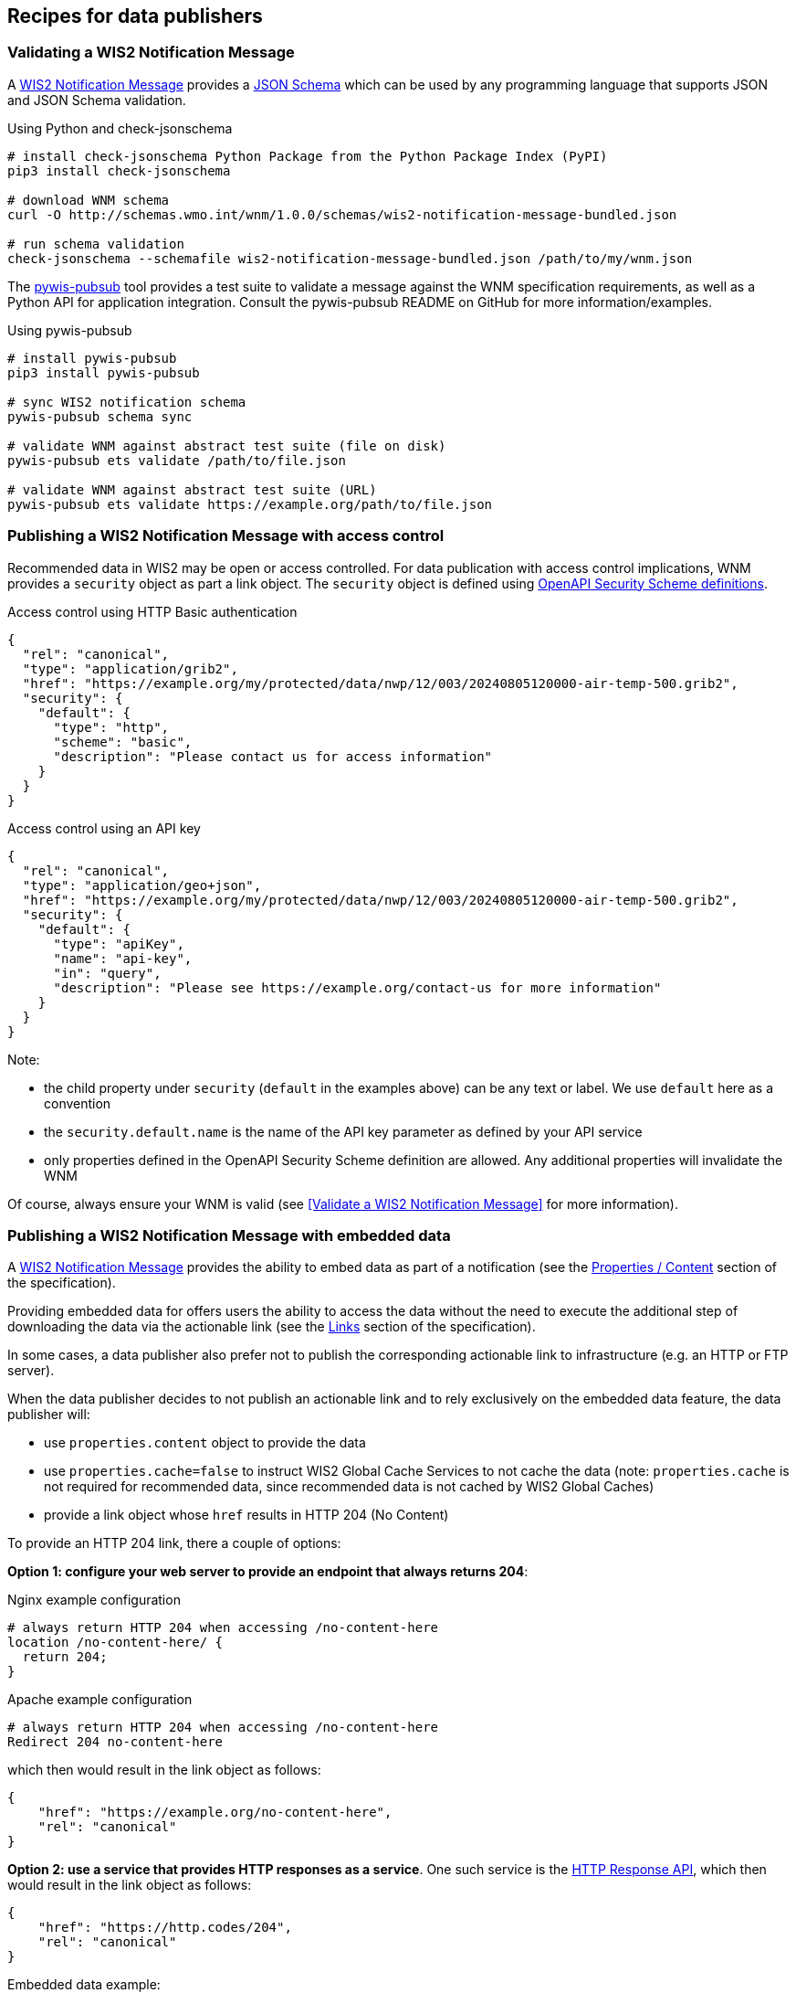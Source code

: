 == Recipes for data publishers

=== Validating a WIS2 Notification Message

A https://wmo-im.github.io/wis2-notification-message[WIS2 Notification Message] provides a http://schemas.wmo.int/wnm[JSON Schema] which can be used by any programming language that supports JSON and JSON Schema validation.

.Using Python and check-jsonschema
[source,bash]
----
# install check-jsonschema Python Package from the Python Package Index (PyPI)
pip3 install check-jsonschema

# download WNM schema
curl -O http://schemas.wmo.int/wnm/1.0.0/schemas/wis2-notification-message-bundled.json

# run schema validation
check-jsonschema --schemafile wis2-notification-message-bundled.json /path/to/my/wnm.json
----

The https://github.com/World-Meteorological-Organization/pywis-pubsub[pywis-pubsub] tool provides a test suite to validate a message against the WNM specification requirements, as well as a Python API for application integration.  Consult the pywis-pubsub README on GitHub for more information/examples.

.Using pywis-pubsub
[source,bash]
----
# install pywis-pubsub
pip3 install pywis-pubsub

# sync WIS2 notification schema
pywis-pubsub schema sync

# validate WNM against abstract test suite (file on disk)
pywis-pubsub ets validate /path/to/file.json

# validate WNM against abstract test suite (URL)
pywis-pubsub ets validate https://example.org/path/to/file.json
----

=== Publishing a WIS2 Notification Message with access control

Recommended data in WIS2 may be open or access controlled.  For data publication with access control implications, WNM provides a `security` object as part a link object.  The `security` object is defined using https://swagger.io/specification/#security-scheme-object[OpenAPI Security Scheme definitions].

.Access control using HTTP Basic authentication
[source,json]
----
{
  "rel": "canonical",
  "type": "application/grib2",
  "href": "https://example.org/my/protected/data/nwp/12/003/20240805120000-air-temp-500.grib2",
  "security": {
    "default": {
      "type": "http",
      "scheme": "basic",
      "description": "Please contact us for access information"
    }
  }
}
----

.Access control using an API key
[source,json]
----
{
  "rel": "canonical",
  "type": "application/geo+json",
  "href": "https://example.org/my/protected/data/nwp/12/003/20240805120000-air-temp-500.grib2",
  "security": {
    "default": {
      "type": "apiKey",
      "name": "api-key",
      "in": "query",
      "description": "Please see https://example.org/contact-us for more information"
    }
  }
}
----

Note:

* the child property under `security` (`default` in the examples above) can be any text or label.  We use `default` here as a convention
* the `security.default.name` is the name of the API key parameter as defined by your API service
* only properties defined in the OpenAPI Security Scheme definition are allowed.  Any additional properties will invalidate the WNM

Of course, always ensure your WNM is valid (see <<Validate a WIS2 Notification Message>> for more information).

=== Publishing a WIS2 Notification Message with embedded data

A https://wmo-im.github.io/wis2-notification-message[WIS2 Notification Message] provides the ability to embed data as part of a notification (see the https://wmo-im.github.io/wis2-notification-message/standard/wis2-notification-message-STABLE.html#_1_15_properties_content[Properties / Content] section of the specification).

Providing embedded data for offers users the ability to access the data without the need to execute the additional step of downloading the data via the actionable link (see the https://wmo-im.github.io/wis2-notification-message/standard/wis2-notification-message-STABLE.html#_1_16_links[Links] section of the specification).

In some cases, a data publisher also prefer not to publish the corresponding actionable link to infrastructure (e.g. an HTTP or FTP server).

When the data publisher decides to not publish an actionable link and to rely exclusively on the embedded data feature, the data publisher will:

- use `properties.content` object to provide the data
- use `properties.cache=false` to instruct WIS2 Global Cache Services to not cache the data  (note: `properties.cache` is not required for recommended data, since recommended data is not cached by WIS2 Global Caches)
- provide a link object whose `href` results in HTTP 204 (No Content)

To provide an HTTP 204 link, there a couple of options:

**Option 1: configure your web server to provide an endpoint that always returns 204**:

.Nginx example configuration
[source,console]
----
# always return HTTP 204 when accessing /no-content-here
location /no-content-here/ {
  return 204;
}
----

.Apache example configuration
[source,console]
----
# always return HTTP 204 when accessing /no-content-here
Redirect 204 no-content-here
----

which then would result in the link object as follows:

[source,json]
----
{
    "href": "https://example.org/no-content-here",
    "rel": "canonical"
}
----

**Option 2: use a service that provides HTTP responses as a service**.  One such service is the https://http.codes[HTTP Response API], which then would result in the link object as follows:

[source,json]
----
{
    "href": "https://http.codes/204",
    "rel": "canonical"
}
----

.Embedded data example:
[source,json]
----
{
    "id": "31e9d66a-cd83-4174-9429-b932f1abe1be",
    "conformsTo": [
        "http://wis.wmo.int/spec/wnm/1/conf/core"
    ],
    "type": "Feature",
    "geometry": {
        "type": "Point",
        "coordinates": [
            6.146255135536194,
            46.223296618227444
        ]
    },
    "properties": {
        "pubtime": "2022-03-20T04:50:18Z",
        "datetime": "2022-03-20T04:45:00Z",
        "integrity": {
            "method": "sha512",
            "value": "A2KNxvks...S8qfSCw=="
        },
        "cache": false,
        "data_id": "dataset/123/data-granule/UANT01_CWAO_200445___15103.bufr4",
        "metadata_id": "urn:wmo:md:ca-eccc-msc:observations.swob",
        "content": {
            "encoding": "utf-8",
            "value": "encoded bytes from the file",
            "size": 457
        }
    },
    "links": [
        {
            "href": "https://http.codes/204",
            "rel": "canonical"
        }
    ]
}
----

For cases of publishing recommended data, the same approaches/example can be used, without the need to set `properties.cache`.

=== Publishing a WIS2 Notification Message for resource deletion

A https://wmo-im.github.io/wis2-notification-message[WIS2 Notification Message] provides the ability to publish notifications for new, updated or deleted data and metadata (see the https://wmo-im.github.io/wis2-notification-message/standard/wis2-notification-message-STABLE.html#_1_16_links[Links] section of the specification).

Similar to the <<_publishing_a_wis2_notification_message_with_embedded_data,embedded data Recipe>>, for data or metadata deletions (core or recommended data), a data publisher may not wish to manage or publish the data or metadata link to infrastructure to an HTTP or FTP server.

In this case, a similar strategy can be used to provide an HTTP 204 No Content link, as per the <<_publishing_a_wis2_notification_message_with_embedded_data,embedded data Recipe>>, along with setting `rel=deletion` in the link object.

.Resource deletion example:
[source,json]
----
{
    "id": "31e9d66a-cd83-4174-9429-b932f1abe1be",
    "conformsTo": [
        "http://wis.wmo.int/spec/wnm/1/conf/core"
    ],
    "type": "Feature",
    "geometry": {
        "type": "Point",
        "coordinates": [
            6.146255135536194,
            46.223296618227444
        ]
    },
    "properties": {
        "pubtime": "2022-03-20T04:50:18Z",
        "datetime": "2022-03-20T04:45:00Z",
        "integrity": {
            "method": "sha512",
            "value": "A2KNxvks...S8qfSCw=="
        },
        "cache": false,
        "data_id": "dataset/123/data-granule/UANT01_CWAO_200445___15103.bufr4",
        "metadata_id": "urn:wmo:md:ca-eccc-msc:observations.swob"
    },
    "links": [
        {
            "href": "https://http.codes/204",
            "rel": "deletion"
        }
    ]
}
----

=== Providing or updating a WMO Core Metadata Profile record for retired data

The primary target for WCMP2 records is for real-time or archive data discovery, access and visualization, with the understanding that a dataset (and its associated discovery metadata) is properly managed and kept up to date.  In certain cases, datasets may become unavailable; this could mean that the dataset lifecycle has reached end of life, and/or no longer maintained.

An "end of life" or retired dataset should be independent from its description.  That is, even if a dataset is retired, there is value in having discovery metadata for these datasets, and so the WCMP2 record associated with it should not be deleted from the WIS2 Global Discovery Catalogues.  The FAIR Data Principles (A2) also state that metradata should persist even the data are no longer sustained footnote:[https://www.go-fair.org/fair-principles/a2-metadata-accessible-even-data-no-longer-available/].

To describe a retired dataset in WCMP2, one can use the ``properties.status`` object as per below:

[source,json]
----
"properties": {
  "status": {
    "id": "retired",
    "title": "Retired",
    "url": "https://standards.iso.org/iso/19115/-3/mcc/1.0/codelists.xml#MD_ProgressCode_retired"
  }
}
----

The above status is defined by https://www.iso.org/standard/80874.html[ISO 19115-3] as "_item is no longer recommended for use. It has not been superseded by another item_" footnote:[https://standards.iso.org/iso/19115/-3/mcc/1.0/codelists.html].

=== Validating a WMO Core Metadata Profile record

The https://github.com/World-Meteorological-Organization/pywcmp[pywcmp] tool provides a test suite to validate a message against the WCMP2 specification requirements, as well as a Python API for application integration.  Consult the pywcmp README on GitHub for more information/examples.

.Using pywcmp for WCMP2 validation
[source,bash]
----
# install pywcmp
pip3 install pywcmp

# sync WCMP2 schemas and codelists
pywcmp bundle sync

# validate WCMP2 against abstract test suite (file on disk)
pywcmp ets validate /path/to/file.json

# validate WCMP2 against abstract test suite (URL)
pywcmp ets validate https://example.org/path/to/file.json
----

A WCMP2 record can also be validated using pywcmp "as a service" using the Canadian and German WIS2 Global Discovery Catalogues, which provide an online validator:

- Navigate to https://wis2-gdc.weather.gc.ca/openapi?f=html or https://wis2.dwd.de/gdc/openapi?f=html
- Navigate to section *pywcmp-wis2-wcmp2-ets*, endpoint `/processes/pywcmp-wis2-wcmp2-ets/execution` (POST)
- Click "Try it out"
- In the section "Mandatory execute request JSON", paste the WCMP2 JSON inside the `record` object

.WIS2 GDC online validator, request via WCMP2 copy/paste
image::images/data-publishers-wcmp2-validate-request-copy-paste.png[WIS2 GDC online validator, request via WCMP2 copy/paste]

Alternatively, the validator service also accepts a URL (if the WCMP2 record is online):

.WIS2 GDC online validator, request via WCMP2 URL
image::images/data-publishers-wcmp2-validate-request-url.png[WIS2 GDC online validator, request via WCMP2 URL]

- Click "Execute"

.WIS2 GDC online validator, response
image::images/data-publishers-wcmp2-validate-response.png[WIS2 GDC online validator, response]

A response will be provided with validation results.

The WCMP2 standard also has https://wmo-im.github.io/wcmp2/kpi/wcmp2-kpi-DRAFT.html[(draft) Key Performance Indicators] that provide quality assessment in support of continuous improvement of WCMP2 records.  pywcmp additionally implements these KPIs using a similar workflow.

.Using pywcmp for WCMP2 quality assessment
[source,bash]
----
# validate WCMP2 against abstract test suite (file on disk)
pywcmp kpi validate /path/to/file.json

# validate WCMP2 against abstract test suite (URL)
pywcmp kpi validate https://example.org/path/to/file.json
----

The KPI check performs actions such as checking for healthy/working links and acronym checks, length of titles and more.  Note that the KPI results do not affect WCMP2 compliance but are suggestions on how to improve your WCMP2 record for better discoverability and use.

The Canadian and German WIS2 Global Discovery Catalogues also provide this functionality online in a similar fashion as the validator.:

.WIS2 GDC quality assessment checker, request via WCMP2 URL
image::images/data-publishers-wcmp2-quality-assess-request-url.png[WIS2 GDC quality assessment checker, request via WCMP2 URL]

.WIS2 GDC quality assessment checker, response
image::images/data-publishers-wcmp2-quality-assess-response.png[WIS2 GDC online quality assessment checker, response]

A response will be provided with quality assessment results (in a similar format to the validation report).

=== Subscribing to GDC reports of WCMP2 validation and quality assessment

When a WIS2 Node publishes a WCMP2 record, GDCs perform validaation according to the WCMP2 https://wmo-im.github.io/wcmp2/standard/wcmp2-STABLE.html#_conformance_class_abstract_test_suite_normative[Abstract Test Suite]).  If the record is compliant, a GDC will ingest and publish the record.  In addition, a GDC may provide additional quality assessment testing based on the https://wmo-im.github.io/wcmp2/kpi/wcmp2-kpi-DRAFT.html[(draft) WCMP2 Key Performance Indicators (KPIs)].

GDC reports are made available as part of the https://wmo-im.github.io/wis2-monitoring-events/standard/wis2-monitoring-events-DRAFT.html[(draft) WIS2 Monitoring Events specification (WME)] and can be found by subscribing to a Global Broker using the topic `monitor/a/wis2/GDC_CENTRE_ID/WIS2NODE_CENTRE_ID`, where:

* `GDC_CENTRE_ID` is the centre identifier of a given GDC
* `WIS2NODE_CENTRE_ID` is the centre identifier of a given WIS2 Node

For example, to subscribe to Canada GDC reports on WCMP2 records published by Japan Meteorological Agency (JMA), one would subscribe to the topic `monitor/a/wis2/ca-eccc-msc-global-discovery-catalogue/jp-jma`.

Message payloads are based on WME Message Encoding (WMEM), with a `data` payload of the WCMP2 ETS/KPI reports.

.WIS2 subscription to GDC reports of WCMP2 validation and quality assessment
image::images/data-publishers-monitor-gdc-wcmp2-reports.png[WIS2 subscription to GDC reports of WCMP2 validation and quality assessment]

=== Advertising client side filters for data subscriptions in WCMP2 and WNM

A key concept of a WCMP2 record is "actionable links"; this means being able to access a dataset or data granule
without any further interactions.  For real-time data, a WCMP2 record provides linkages to the WIS2 Global Broker
via the MQTT protocol.  At its core, MQTT has two key components:

- topic: the topic to subscribe to
- message payload: the message provided as part of a notification to a given topic

WIS2 defines the WIS2 Topic Hierarchy (WTH) and WIS2 Notification Message (WNM) standards which provide a standards-based
GeoJSON payload/message.

A typical MQTT link in a WCMP2 document is defined as follows:

.Typical WCMP2 MQTT link
[source,json]
----
{
  "rel"  : "items",
  "type" : "application/geo+json",
  "title": "WIS2 notification service",
  "href" : "mqtts://example.org",
  "channel": "cache/a/wis2/ca-eccc-msc/data/core/weather/surface-based-observations/synop"
}
----

Given WCMP2, WTH and WNM, a user can subscribe to topics related to data of interest for download and access.

In some cases, a dataset may be organized in a manner which requires additional further "filtering" such that a
data consumer is only interested in a certain subset of the data granules being advertised by a given WNM.  Some examples include (but are not limited to), where a data consumer may be only be interested in:

- surface weather observations from a certain station, or
- numerical weather prediction forecast data for a certain timestep or weather parameter

To implement this behaviour, add additional properties to both WCMP2 and WNM as follows:

==== Example: Surface weather observations

.Surface weather observations: WCMP2 MQTT link with additional properties
[source,json]
----
{
  "rel"  : "items",
  "type" : "application/geo+json",
  "title": "Real-time notifications",
  "href" : "mqtts://globalbroker.meteo.fr:8883",
  "channel": "cache/a/wis2/ca-eccc-msc/data/core/weather/surface-based-observations/synop",
  "properties": {
    "wigos_station_identifier": {
       "type": "string",
       "title": "WIGOS station identifier"
    }
  }
}
----

.Surface weather observations: WNM additional properties
[source,json]
----
{
  "properties": {
    "wigos_station_identifier": "0-20000-0-71628"
  }
}
----

When implemented by a data producer, a data consumer can:

- subscribe to real-time notifications to the given topic
- perform client side filtering by against all incoming WNMs with `properties.wigos_station_identifier = "0-20000-0-71628"`

==== Example: Numerical weather prediction based forecast

.Numerical weather prediction: WCMP2 MQTT link with additional properties
[source,json]
----
{
  "rel"  : "items",
  "type" : "application/geo+json",
  "title": "Real-time notifications",
  "href" : "mqtts://globalbroker.meteo.fr:8883",
  "channel": "origin/a/wis2/ca-eccc-msc/data/core/weather/prediction/forecast/medium-range/deterministic/global",
  "properties": {
    "model_run": {
       "type": "string",
       "title": "Model run",
       "enum": [
           "00",
           "12"
        ],
        "example": "00"
    },
    "forecast_hour": {
       "type": "string",
       "title": "Forecast hour",
        "example": "004"
    }
  }
}
----

.Numerical weather prediction: WNM additional properties
[source,json]
----
{
  "properties": {
    "model_run": "00",
    "forecast_hour": "004"
  }
}
----

A data producer would extend WCMP2 and WNM as follows:

- WCMP2: add a link `properties` object for MQTT links, where each key of the link `properties` object is a https://json-schema.org/understanding-json-schema/reference/object#properties[JSON Schema property definition]
- WNM: add additional properties (key: value pairs) in the `properties` object as desired

When implemented by a data producer, a data consumer can:

- subscribe to real-time notifications to the given topic
- perform client side filtering against all incoming WNMs with `properties.model_run = "00" and properties.forecast_hour = "004"`

A sample Python script can be found below.  The script connects to the Météo-France Global Broker, subscribed to weather notifications
from Environment and Climate Change Canada, Meteorological Service of Canada.  The script then performs client side filtering by
evaluating (for each WNM) the `properties.wigos_station_identifier` value to match a particular station (`0-20000-0-71628`).

.Sample Python script to perform client side filtering
[source,python]
----
import json
from paho.mqtt import client as mqtt_client

broker = 'globalbroker.meteo.fr'
port = 8883
username = 'everyone'
password = 'everyone'
topic = 'cache/a/wis2/ca-eccc-msc/data/core/weather/surface-based-observations/synop'

wsi_to_filter = '0-20000-0-71628'


def connect_mqtt() -> mqtt_client:
    def on_connect(client, userdata, flags, reason_code, properties):
        if reason_code == 0:
            print(f'Connected to {broker}')
        else:
            print(f'Failed to connect: {reason_code}')

    def on_log(client, userdata, level, message):
        print("LOG:", message)

    client = mqtt_client.Client(mqtt_client.CallbackAPIVersion.VERSION2,
                                client_id='s123')
    client.username_pw_set(username, password)
    client.on_connect = on_connect
    client.on_log = on_log
    client.tls_set(tls_version=2)
    client.connect(broker, port)

    return client


def subscribe(client: mqtt_client):
    def on_message(client, userdata, message):
        message_dict = json.loads(message.payload.decode())

        print('Performing client side filtering')
        wsi = message_dict['properties'].get('wigos_station_identifier')

        if wsi != wsi_to_filter:
            print(f'Topic: {message.topic}')
            print(f'Payload: {message.payload.decode()}')

    client.subscribe(topic)
    client.on_message = on_message


def run():
    client = connect_mqtt()
    subscribe(client)
    client.loop_forever()


if __name__ == '__main__':
    run()
----

=== Providing a requirements specification for a WIS 2.0 Node

The below recipe provides user requirements specifications for the implementation of a WIS 2.0 Node.

==== WIS 2.0 Node - User requirements specifications
:toc:
:toclevels: 2
:toc-title: Table of Contents


===== Introduction

====== Applicable Documents

[width="100%",cols="20%,20%,60%",options="header",]
|===
| |*Document Title* |*Reference*
|AD-0 a|
Manual on the WMO Information System, Volume II - WMO Information System 2.0
| https://library.wmo.int/idurl/4/68731
|===

====== Reference Documents

[width="100%",cols="20%,20%,60%",options="header",]
|===
| |*Document Title* |*Reference*
|RD-0 |Guide to the WMO Information System Volume II - WMO Information System 2.0|https://library.wmo.int/idurl/4/69130
|RD-1 |Provisions for the Transition from the WMO Information System (WIS) 1.0 and Global Telecommunication System to WIS 2.0|https://library.wmo.int/idurl/4/69050
|RD-2 |WMO Information System 2.0 Strategy |https://library.wmo.int/doc_num.php?explnum_id=4620
|RD-3 |WIS 2.0: How to define successful transition? |https://wmo-teams.atlassian.net/wiki/spaces/WIS2/pages/301957121/WIS2.0+how+to+define+successful+Transition
|===

===== System overview

====== System Context

The WIS 2.0 Node will be available to receive data from the upstream data production system, and to serve these data via the Internet to the WIS 2.0 environment.

The WIS 2.0 Node will be available to receive metadata and to serve these metadata via the Internet to the WIS 2.0 environment.

WIS 2.0 Global Brokers will subscribe to the WIS 2.0 Node, and will receive publication messages when data and metadata become available.

*WIS 2.0 Node*

. Selected core and recommended data from upstream systems

. Notification messages to WIS 2.0 Global Brokers

. Selected core data to WIS 2.0 Global Caches

. Subscription messages from WIS 2.0 Global Brokers

. Remaining core data and recommended data to WIS 2.0 end users

.WIS 2.0 Node context diagram
image::images/wis2node-context-diagram.jpg[WIS 2.0 Node context diagram, width=800]

====== External Interfaces

As identified in the context diagram above, the WIS 2.0 Node will have external interfaces with WIS 2.0 Global Brokers, and WIS 2.0 Global Caches. In each case, the communications will be via the Internet.

The Global Brokers will subscribe to the MQTT broker on the Node. This will be done using the standard MQTT secure port, 8883.

The Global Caches will retrieve core data from the Node by accessing the HTTP server on the Node.

End users will retrieve core data not retained by the Global Caches from the Node by accessing the HTTP server on the Node. End users will also retrieve recommended data from the Node by accessing the HTTP server on the Node, subject to appropriate access control.

====== Concepts and Constraints

The WIS 2.0 Node will be compliant with the Manual on WMO Information System Volume II. WMO Information System 2.0 ++[++AD-0++]++.

===== User requirements

The purpose of the WIS 2.0 Node (hereafter, referred to as the Node) is to be available to receive data from the production system, and to serve these data via the Internet to the WIS 2.0 environment.

In order to reach this target, the following high-level user requirements need to be fulfilled:

*_USR-0001_*

The Node shall comply with the specification given in the Manual on WMO Information System Volume II. WMO Information System 2.0, ++[++AD-0++]++.

*_USR-0101_*

The WIS 2.0 Node shall include an MQTT broker, using MQTT 5.0 (hereafter, referred to as the Broker).

*_USR-0150_*

The Broker included in the Node shall be accessible via MQTT protocol over the Internet.

*_USR-0201_*

The Node will allow subscriptions from the WIS 2.0 Global Brokers.

*_USR-0210_*

The Node will restrict subscriptions to the Broker by only WIS 2.0 Global Brokers by filtering their incoming IP addresses as made available by WMO Secretariat.

*_USR-0220_*

Access to the Broker shall be password controlled.

*_USR-230_*

The secure version of MQTT (MQTTS) shall be used. The use of SSL certificates to support this shall be maintained over the lifetime of the system.

*_USR-240_*

The Broker shall publish messages using MQTT’s Quality of Service (QoS) level 1. This is defined as follows: “_The broker/client will deliver the message at least once, with confirmation required._”.

*_USR-0301_*

Upon the arrival of data for distribution via WIS 2.0, the Broker shall publish an MQTT message announcing the availability of the data.

*_USR-0320_*

Notification messages published by the Node shall be formatted in geoJSON, in accordance with the Manual on WMO Information System Volume II. WMO Information System 2.0, ++[++AD-0++]++.

*_USR-0340_*

Notification messages published by the Node shall be published using an MQTT topic defined in accordance with the WIS 2.0 topic hierarchy.

*_USR-0360_*

The MQTT topic used in notification messages shall not be configured to retain messages.

*_USR-0401_*

The Node shall provide access to core data via HTTP over the Internet.

*_USR-0450_*

The Node shall provide access to recommended data via HTTP over the Internet, subject to appropriate access control.

*_USR-0500_*

The Node shall provide access to core data via HTTPS over the Internet.

*_USR-0550_*

The Node shall provide access to recommended data via HTTPS over the Internet, subject to appropriate access control.

*_USR-0601_*

The Node shall support the retrieval core data by the WIS 2.0 Global Caches.


====== Extract from the Manual on WMO Information System Volume II. WMO Information System 2.0 ++[++AD-0++]++:

FUNCTIONAL REQUIREMENTS OF A WIS NODE

3.6.1 General

3.6.1.1 A WIS Node is the component that enables an NC or DCPC to publish their data and discovery metadata via WIS.

3.6.1.2 See also 3.3 (Functional requirements of an NC) and 3.4 (Functional requirements of a DCPC).

3.6.2 Provide access to data and discovery metadata

3.6.2.1 A WIS Node shall provide access to data in accordance with the WMO Unified Data Policy (Resolution 1 (Cg-Ext-2021)).

3.6.2.2 A WIS Node shall allow one or more Global Caches to access and download core data it publishes for real-time and near real-time exchange. Global Caches provide highly available access to copies of these resources.

3.6.2.3 A WIS Node may restrict access to its core data, relying on Global Caches providing access to data consumers.

3.6.2.4 A WIS Node may provide access to data using a Web-based Application Programming Interface (API).

3.6.2.5 A WIS Node shall provide access to discovery metadata describing the data it makes available and how that data can be accessed. Discovery metadata from a WIS Node is added to the Global Discovery Catalogue to create a consolidated view of data available from all WIS Nodes.

3.6.2.6 A WIS Node shall have the capability to publish notifications via a Message Broker.

3.6.2.7 A WIS Node shall publish notifications via its Message Broker about updates to the data and discovery metadata it provides – including the availability of new data, changes to discovery metadata, and removal of a data set from WIS.

3.6.2.8 A WIS Node shall use a standardized topic structure when publishing notifications. Note: More information on the standardized topic structure is provided in the Guidance on technical specifications of WIS 2.0.

3.6.2.9 A WIS Node shall allow one or more Global Brokers to subscribe to notifications published via its Message Broker. Global Brokers provide highly available distribution of notifications published by a WIS Node.

3.6.2.10 See also 4.3 (WIS-TechSpec-2: Publishing data and discovery metadata).

Note: More information on the function and implementation of a WIS Node is provided in the Guidance on technical specifications of WIS 2.0.

3.6.3 Monitor performance of a WIS Node

3.6.3.1 Each WIS Node shall contribute to monitoring the performance of WIS.

3.6.3.2 See also 4.7 (WIS-TechSpec-6: Managing operations of the WIS).

